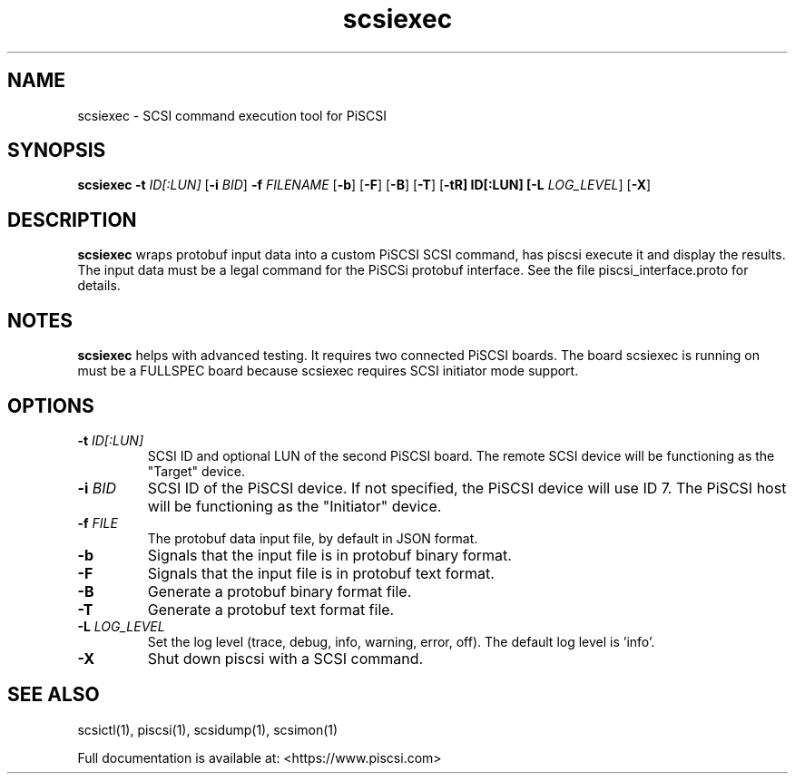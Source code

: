 .TH scsiexec 1
.SH NAME
scsiexec \- SCSI command execution tool for PiSCSI
.SH SYNOPSIS
.B scsiexec
\fB\-t\fR \fIID[:LUN]\fR
[\fB\-i\fR \fIBID\fR]
\fB\-f\fR \fIFILENAME\fR
[\fB\-b\fR]
[\fB\-F\fR]
[\fB\-B\fR]
[\fB\-T\fR]
[\fB\-t\tR] ID[:LUN]
[\fB\-L\fR \fILOG_LEVEL\fR]
[\fB\-X\fR]
.SH DESCRIPTION
.B scsiexec
wraps protobuf input data into a custom PiSCSI SCSI command, has piscsi execute it and display the results. The input data must be a legal command for the PiSCSi protobuf interface. See the file piscsi_interface.proto for details.

.SH NOTES

.B scsiexec
helps with advanced testing. It requires two connected PiSCSI boards. The board scsiexec is running on must be a FULLSPEC board because scsiexec requires SCSI initiator mode support.

.SH OPTIONS
.TP
.BR \-t\fI " "\fIID[:LUN]
SCSI ID and optional LUN of the second PiSCSI board. The remote SCSI device will be functioning as the "Target" device.
.TP
.BR \-i\fI " "\fIBID
SCSI ID of the PiSCSI device. If not specified, the PiSCSI device will use ID 7. The PiSCSI host will be functioning as the "Initiator" device.
.TP
.BR \-f\fI " "\fIFILE
The protobuf data input file, by default in JSON format.
.TP
.BR \-b\fI
Signals that the input file is in protobuf binary format.
.TP
.BR \-F\fI
Signals that the input file is in protobuf text format.
.TP
.BR \-B\fI
Generate a protobuf binary format file.
.TP
.BR \-T\fI
Generate a protobuf text format file.
.TP
.BR \-L\fI " " \fILOG_LEVEL
Set the log level (trace, debug, info, warning, error, off). The default log level is 'info'.
.TP
.BR \-X\fI
Shut down piscsi with a SCSI command.

.SH SEE ALSO
scsictl(1), piscsi(1), scsidump(1), scsimon(1)
 
Full documentation is available at: <https://www.piscsi.com>
